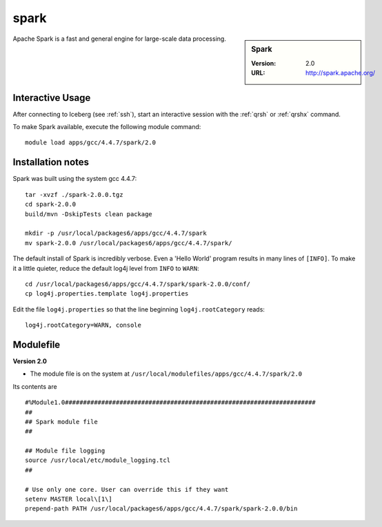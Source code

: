 
spark
=====

.. sidebar:: Spark

   :Version: 2.0
   :URL: http://spark.apache.org/

Apache Spark is a fast and general engine for large-scale data processing.

Interactive Usage
-----------------
After connecting to Iceberg (see :ref:`ssh`),  start an interactive session with the :ref:`qrsh` or :ref:`qrshx` command.

To make Spark available, execute the following module command: ::

    module load apps/gcc/4.4.7/spark/2.0

Installation notes
------------------
Spark was built using the system gcc 4.4.7: ::

  tar -xvzf ./spark-2.0.0.tgz
  cd spark-2.0.0
  build/mvn -DskipTests clean package

  mkdir -p /usr/local/packages6/apps/gcc/4.4.7/spark
  mv spark-2.0.0 /usr/local/packages6/apps/gcc/4.4.7/spark/
  
The default install of Spark is incredibly verbose. Even a 'Hello World' program results in many lines of ``[INFO]``.
To make it a little quieter, reduce the default log4j level from ``INFO`` to ``WARN``: ::

    cd /usr/local/packages6/apps/gcc/4.4.7/spark/spark-2.0.0/conf/
    cp log4j.properties.template log4j.properties
    
Edit the file ``log4j.properties`` so that the line beginning ``log4j.rootCategory`` reads: ::
 
     log4j.rootCategory=WARN, console

Modulefile
----------
**Version 2.0**

* The module file is on the system at ``/usr/local/modulefiles/apps/gcc/4.4.7/spark/2.0``

Its contents are ::

  #%Module1.0#####################################################################
  ##
  ## Spark module file
  ##

  ## Module file logging
  source /usr/local/etc/module_logging.tcl
  ##

  # Use only one core. User can override this if they want
  setenv MASTER local\[1\]
  prepend-path PATH /usr/local/packages6/apps/gcc/4.4.7/spark/spark-2.0.0/bin
